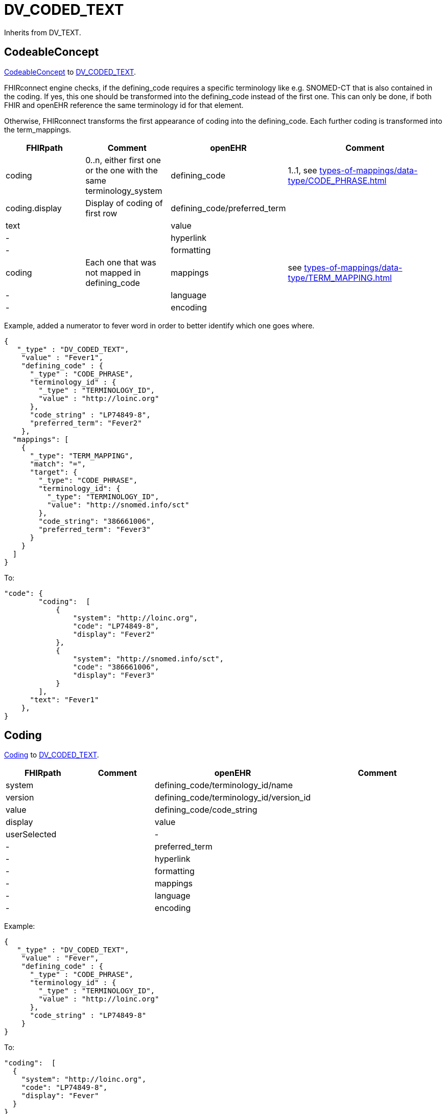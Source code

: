 = DV_CODED_TEXT

Inherits from DV_TEXT.

== CodeableConcept

https://build.fhir.org/datatypes.html#codeableconcept[CodeableConcept]
to https://specifications.openehr.org/releases/RM/latest/data_types.html#_dv_coded_text_class[DV_CODED_TEXT].

FHIRconnect engine checks, if the defining_code requires a specific terminology like e.g. SNOMED-CT that
is also contained in the coding. If yes, this one should be transformed into the defining_code instead of the first one.
This can only be done, if both FHIR and openEHR reference the same terminology id for that element.

Otherwise, FHIRconnect transforms the first appearance of coding into the defining_code.
Each further coding is transformed into the term_mappings.


[cols="^1,^1,^1,^2", options="header"]
|===
| FHIRpath        | Comment                                                 | openEHR              | Comment
| coding         | 0..n, either first one or the one with the same terminology_system | defining_code       | 1..1, see xref:types-of-mappings/data-type/CODE_PHRASE.adoc[]
| coding.display | Display of coding of first row                         | defining_code/preferred_term                |
| text          |                                                         | value |
| -             |                                                         | hyperlink            |
| -             |                                                         | formatting           |
| coding        | Each one that was not mapped in defining_code           | mappings             | see xref:types-of-mappings/data-type/TERM_MAPPING.adoc[]
| -             |                                                         | language             |
| -             |                                                         | encoding             |
|===

Example, added a numerator to fever word in order to better identify which one goes where.
[source,json]
----
{
   "_type" : "DV_CODED_TEXT",
    "value" : "Fever1",
    "defining_code" : {
      "_type" : "CODE_PHRASE",
      "terminology_id" : {
        "_type" : "TERMINOLOGY_ID",
        "value" : "http://loinc.org"
      },
      "code_string" : "LP74849-8",
      "preferred_term": "Fever2"
    },
  "mappings": [
    {
      "_type": "TERM_MAPPING",
      "match": "=",
      "target": {
        "_type": "CODE_PHRASE",
        "terminology_id": {
          "_type": "TERMINOLOGY_ID",
          "value": "http://snomed.info/sct"
        },
        "code_string": "386661006",
        "preferred_term": "Fever3"
      }
    }
  ]
}
----

To:
[source,json]
----
"code": {
        "coding":  [
            {
                "system": "http://loinc.org",
                "code": "LP74849-8",
                "display": "Fever2"
            },
            {
                "system": "http://snomed.info/sct",
                "code": "386661006",
                "display": "Fever3"
            }
        ],
      "text": "Fever1"
    },
}
----

== Coding

https://simplifier.net/packages/hl7.fhir.r4.core/4.0.1/files/81979[Coding] to https://specifications.openehr.org/releases/RM/latest/data_types.html#_dv_coded_text_class[DV_CODED_TEXT].

[cols="^1,^1,^1,^2", options="header"]
|===
| FHIRpath  | Comment  | openEHR                   | Comment
| system    |         | defining_code/terminology_id/name       |
| version   |         | defining_code/terminology_id/version_id |
| value     |         | defining_code/code_string                |
| display   |         | value                     |
| userSelected |         | -                     |
| -         |         | preferred_term             |
| -         |         | hyperlink                 |
| -         |         | formatting                |
| -         |         | mappings                  |
| -         |         | language                  |
| -         |         | encoding                  |
|===



Example:
[source,json]
----
{
   "_type" : "DV_CODED_TEXT",
    "value" : "Fever",
    "defining_code" : {
      "_type" : "CODE_PHRASE",
      "terminology_id" : {
        "_type" : "TERMINOLOGY_ID",
        "value" : "http://loinc.org"
      },
      "code_string" : "LP74849-8"
    }
}
----

To:
[source,json]
----
"coding":  [
  {
    "system": "http://loinc.org",
    "code": "LP74849-8",
    "display": "Fever"
  }
}
----

